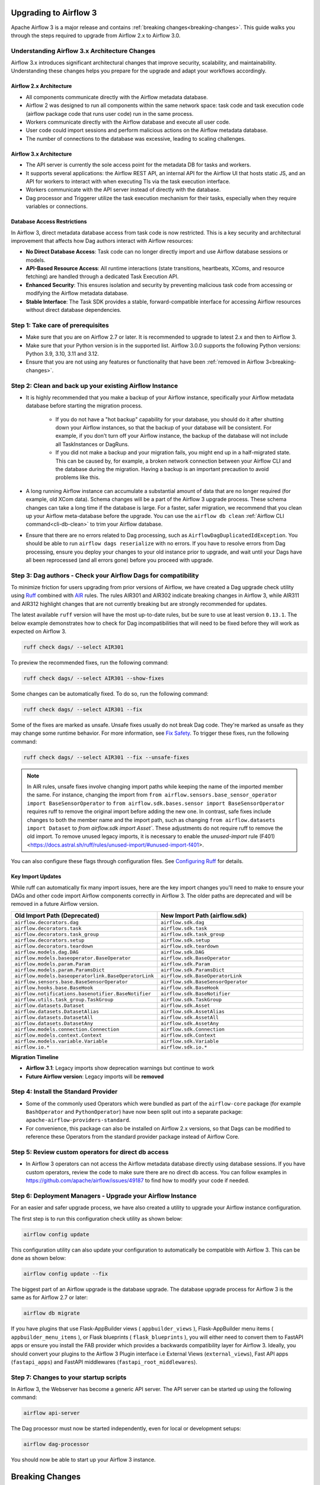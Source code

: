  .. Licensed to the Apache Software Foundation (ASF) under one
    or more contributor license agreements.  See the NOTICE file
    distributed with this work for additional information
    regarding copyright ownership.  The ASF licenses this file
    to you under the Apache License, Version 2.0 (the
    "License"); you may not use this file except in compliance
    with the License.  You may obtain a copy of the License at

 ..   http://www.apache.org/licenses/LICENSE-2.0

 .. Unless required by applicable law or agreed to in writing,
    software distributed under the License is distributed on an
    "AS IS" BASIS, WITHOUT WARRANTIES OR CONDITIONS OF ANY
    KIND, either express or implied.  See the License for the
    specific language governing permissions and limitations
    under the License.

Upgrading to Airflow 3
=======================

Apache Airflow 3 is a major release and contains :ref:`breaking changes<breaking-changes>`. This guide walks you through the steps required to upgrade from Airflow 2.x to Airflow 3.0.

Understanding Airflow 3.x Architecture Changes
-----------------------------------------------

Airflow 3.x introduces significant architectural changes that improve security, scalability, and maintainability. Understanding these changes helps you prepare for the upgrade and adapt your workflows accordingly.

Airflow 2.x Architecture
^^^^^^^^^^^^^^^^^^^^^^^^
.. image:: ../img/airflow-2-arch.png
   :alt: Airflow 2.x architecture diagram showing scheduler, metadata database, and worker
   :align: center

- All components communicate directly with the Airflow metadata database.
- Airflow 2 was designed to run all components within the same network space: task code and task execution code (airflow package code that runs user code) run in the same process.
- Workers communicate directly with the Airflow database and execute all user code.
- User code could import sessions and perform malicious actions on the Airflow metadata database.
- The number of connections to the database was excessive, leading to scaling challenges.

Airflow 3.x Architecture
^^^^^^^^^^^^^^^^^^^^^^^^
.. image:: ../img/airflow-3-arch.png
   :alt: Airflow 3.x architecture diagram showing the decoupled Execution API Server and worker subprocesses
   :align: center

- The API server is currently the sole access point for the metadata DB for tasks and workers.
- It supports several applications: the Airflow REST API, an internal API for the Airflow UI that hosts static JS, and an API for workers to interact with when executing TIs via the task execution interface.
- Workers communicate with the API server instead of directly with the database.
- Dag processor and Triggerer utilize the task execution mechanism for their tasks, especially when they require variables or connections.

Database Access Restrictions
^^^^^^^^^^^^^^^^^^^^^^^^^^^^
In Airflow 3, direct metadata database access from task code is now restricted. This is a key security and architectural improvement that affects how Dag authors interact with Airflow resources:

- **No Direct Database Access**: Task code can no longer directly import and use Airflow database sessions or models.
- **API-Based Resource Access**: All runtime interactions (state transitions, heartbeats, XComs, and resource fetching) are handled through a dedicated Task Execution API.
- **Enhanced Security**: This ensures isolation and security by preventing malicious task code from accessing or modifying the Airflow metadata database.
- **Stable Interface**: The Task SDK provides a stable, forward-compatible interface for accessing Airflow resources without direct database dependencies.

Step 1: Take care of prerequisites
----------------------------------

- Make sure that you are on Airflow 2.7 or later. It is recommended to upgrade to latest 2.x and then to Airflow 3.
- Make sure that your Python version is in the supported list. Airflow 3.0.0 supports the following Python versions: Python 3.9, 3.10, 3.11 and 3.12.
- Ensure that you are not using any features or functionality that have been :ref:`removed in Airflow 3<breaking-changes>`.


Step 2: Clean and back up your existing Airflow Instance
---------------------------------------------------------

- It is highly recommended that you make a backup of your Airflow instance, specifically your Airflow metadata database before starting the migration process.

    - If you do not have a "hot backup" capability for your database, you should do it after shutting down your Airflow instances, so that the backup of your database will be consistent. For example, if you don't turn off your Airflow instance, the backup of the database will not include all TaskInstances or DagRuns.

    - If you did not make a backup and your migration fails, you might end up in a half-migrated state. This can be caused by, for example, a broken network connection between your Airflow CLI and the database during the migration. Having a backup is an important precaution to avoid problems like this.

- A long running Airflow instance can accumulate a substantial amount of data that are no longer required (for example, old XCom data). Schema changes will be a part of the Airflow 3
  upgrade process. These schema changes can take a long time if the database is large. For a faster, safer migration, we recommend that you clean up your Airflow meta-database before the upgrade.
  You can use the ``airflow db clean`` :ref:`Airflow CLI command<cli-db-clean>` to trim your Airflow database.

- Ensure that there are no errors related to Dag processing, such as ``AirflowDagDuplicatedIdException``.  You should
  be able to run ``airflow dags reserialize`` with no errors.  If you have to resolve errors from Dag processing,
  ensure you deploy your changes to your old instance prior to upgrade, and wait until your Dags have all been reprocessed
  (and all errors gone) before you proceed with upgrade.

Step 3: Dag authors - Check your Airflow Dags for compatibility
----------------------------------------------------------------

To minimize friction for users upgrading from prior versions of Airflow, we have created a Dag upgrade check utility using `Ruff <https://docs.astral.sh/ruff/>`_ combined with `AIR <https://docs.astral.sh/ruff/rules/#airflow-air>`_ rules.
The rules AIR301 and AIR302 indicate breaking changes in Airflow 3, while AIR311 and AIR312 highlight changes that are not currently breaking but are strongly recommended for updates.

The latest available ``ruff`` version will have the most up-to-date rules, but be sure to use at least version ``0.13.1``. The below example demonstrates how to check
for Dag incompatibilities that will need to be fixed before they will work as expected on Airflow 3.

.. code-block:: bash

    ruff check dags/ --select AIR301

To preview the recommended fixes, run the following command:

.. code-block:: bash

    ruff check dags/ --select AIR301 --show-fixes

Some changes can be automatically fixed. To do so, run the following command:

.. code-block:: bash

    ruff check dags/ --select AIR301 --fix


Some of the fixes are marked as unsafe. Unsafe fixes usually do not break Dag code. They're marked as unsafe as they may change some runtime behavior. For more information, see `Fix Safety <https://docs.astral.sh/ruff/linter/#fix-safety>`_.
To trigger these fixes, run the following command:

.. code-block:: bash

    ruff check dags/ --select AIR301 --fix --unsafe-fixes

.. note::

    In AIR rules, unsafe fixes involve changing import paths while keeping the name of the imported member the same. For instance, changing the import from ``from airflow.sensors.base_sensor_operator import BaseSensorOperator`` to ``from airflow.sdk.bases.sensor import BaseSensorOperator`` requires ruff to remove the original import before adding the new one. In contrast, safe fixes include changes to both the member name and the import path, such as changing ``from airflow.datasets import Dataset`` to `from airflow.sdk import Asset``. These adjustments do not require ruff to remove the old import. To remove unused legacy imports, it is necessary to enable the `unused-import` rule (F401) <https://docs.astral.sh/ruff/rules/unused-import/#unused-import-f401>.

You can also configure these flags through configuration files. See `Configuring Ruff <https://docs.astral.sh/ruff/configuration/>`_ for details.

Key Import Updates
^^^^^^^^^^^^^^^^^^

While ruff can automatically fix many import issues, here are the key import changes you'll need to make to ensure your DAGs and other
code import Airflow components correctly in Airflow 3. The older paths are deprecated and will be removed in a future Airflow version.

.. list-table::
   :header-rows: 1
   :widths: 50, 50

   * - **Old Import Path (Deprecated)**
     - **New Import Path (airflow.sdk)**
   * - ``airflow.decorators.dag``
     - ``airflow.sdk.dag``
   * - ``airflow.decorators.task``
     - ``airflow.sdk.task``
   * - ``airflow.decorators.task_group``
     - ``airflow.sdk.task_group``
   * - ``airflow.decorators.setup``
     - ``airflow.sdk.setup``
   * - ``airflow.decorators.teardown``
     - ``airflow.sdk.teardown``
   * - ``airflow.models.dag.DAG``
     - ``airflow.sdk.DAG``
   * - ``airflow.models.baseoperator.BaseOperator``
     - ``airflow.sdk.BaseOperator``
   * - ``airflow.models.param.Param``
     - ``airflow.sdk.Param``
   * - ``airflow.models.param.ParamsDict``
     - ``airflow.sdk.ParamsDict``
   * - ``airflow.models.baseoperatorlink.BaseOperatorLink``
     - ``airflow.sdk.BaseOperatorLink``
   * - ``airflow.sensors.base.BaseSensorOperator``
     - ``airflow.sdk.BaseSensorOperator``
   * - ``airflow.hooks.base.BaseHook``
     - ``airflow.sdk.BaseHook``
   * - ``airflow.notifications.basenotifier.BaseNotifier``
     - ``airflow.sdk.BaseNotifier``
   * - ``airflow.utils.task_group.TaskGroup``
     - ``airflow.sdk.TaskGroup``
   * - ``airflow.datasets.Dataset``
     - ``airflow.sdk.Asset``
   * - ``airflow.datasets.DatasetAlias``
     - ``airflow.sdk.AssetAlias``
   * - ``airflow.datasets.DatasetAll``
     - ``airflow.sdk.AssetAll``
   * - ``airflow.datasets.DatasetAny``
     - ``airflow.sdk.AssetAny``
   * - ``airflow.models.connection.Connection``
     - ``airflow.sdk.Connection``
   * - ``airflow.models.context.Context``
     - ``airflow.sdk.Context``
   * - ``airflow.models.variable.Variable``
     - ``airflow.sdk.Variable``
   * - ``airflow.io.*``
     - ``airflow.sdk.io.*``

**Migration Timeline**

- **Airflow 3.1**: Legacy imports show deprecation warnings but continue to work
- **Future Airflow version**: Legacy imports will be **removed**

Step 4: Install the Standard Provider
--------------------------------------

- Some of the commonly used Operators which were bundled as part of the ``airflow-core`` package (for example ``BashOperator`` and ``PythonOperator``)
  have now been split out into a separate package: ``apache-airflow-providers-standard``.
- For convenience, this package can also be installed on Airflow 2.x versions, so that Dags can be modified to reference these Operators from the standard provider
  package instead of Airflow Core.

Step 5: Review custom operators for direct db access
----------------------------------------------------

- In Airflow 3 operators can not access the Airflow metadata database directly using database sessions.
  If you have custom operators, review the code to make sure there are no direct db access.
  You can follow examples in https://github.com/apache/airflow/issues/49187 to find how to modify your code if needed.

Step 6: Deployment Managers - Upgrade your Airflow Instance
------------------------------------------------------------

For an easier and safer upgrade process, we have also created a utility to upgrade your Airflow instance configuration.

The first step is to run this configuration check utility as shown below:


.. code-block:: bash

    airflow config update


This configuration utility can also update your configuration to automatically be compatible with Airflow 3. This can be done as shown below:

.. code-block:: bash

    airflow config update --fix


The biggest part of an Airflow upgrade is the database upgrade. The database upgrade process for Airflow 3 is the same as for Airflow 2.7 or later:

.. code-block:: bash

    airflow db migrate


If you have plugins that use Flask-AppBuilder views ( ``appbuilder_views`` ), Flask-AppBuilder menu items ( ``appbuilder_menu_items`` ), or Flask blueprints ( ``flask_blueprints`` ), you will either need to convert
them to FastAPI apps or ensure you install the FAB provider which provides a backwards compatibility layer for Airflow 3.
Ideally, you should convert your plugins to the Airflow 3 Plugin interface i.e External Views (``external_views``), Fast API apps (``fastapi_apps``)
and FastAPI middlewares (``fastapi_root_middlewares``).

Step 7: Changes to your startup scripts
---------------------------------------

In Airflow 3, the Webserver has become a generic API server. The API server can be started up using the following command:

.. code-block:: bash

    airflow api-server

The Dag processor must now be started independently, even for local or development setups:

.. code-block:: bash

    airflow dag-processor

You should now be able to start up your Airflow 3 instance.

.. _breaking-changes:

Breaking Changes
================

Some capabilities which were deprecated in Airflow 2.x are not available in Airflow 3.
These include:

- **SubDAGs**: Replaced by TaskGroups, Assets, and Data Aware Scheduling.
- **Sequential Executor**: Replaced by LocalExecutor, which can be used with SQLite for local development use cases.
- **CeleryKubernetesExecutor and LocalKubernetesExecutor**: Replaced by `Multiple Executor Configuration <https://airflow.apache.org/docs/apache-airflow/stable/core-concepts/executor/index.html#using-multiple-executors-concurrently>`_
- **SLAs**: Deprecated and removed; replaced with :doc:`Deadline Alerts </howto/deadline-alerts>`.
- **Subdir**: Used as an argument on many CLI commands, ``--subdir`` or ``-S`` has been superseded by :doc:`Dag bundles </administration-and-deployment/dag-bundles>`.
- **REST API** (``/api/v1``) replaced: Use the modern FastAPI-based stable ``/api/v2`` instead; see :doc:`Airflow API v2 </stable-rest-api-ref>` for details.
- **Some Airflow context variables**: The following keys are no longer available in a :ref:`task instance's context <templates:variables>`. If not replaced, will cause Dag errors:
  - ``tomorrow_ds``
  - ``tomorrow_ds_nodash``
  - ``yesterday_ds``
  - ``yesterday_ds_nodash``
  - ``prev_ds``
  - ``prev_ds_nodash``
  - ``prev_execution_date``
  - ``prev_execution_date_success``
  - ``next_execution_date``
  - ``next_ds_nodash``
  - ``next_ds``
  - ``execution_date``
- The ``catchup_by_default`` Dag parameter is now ``False`` by default.
- The ``create_cron_data_intervals`` configuration is now ``False`` by default. This means that the ``CronTriggerTimetable`` will be used by default instead of the ``CronDataIntervalTimetable``
- **Simple Auth** is now default ``auth_manager``. To continue using FAB as the Auth Manager, please install the FAB provider and set ``auth_manager`` to ``FabAuthManager``:

  .. code-block:: ini

      airflow.providers.fab.auth_manager.fab_auth_manager.FabAuthManager
- **AUTH API** api routes defined in the auth manager are prefixed with the ``/auth`` route. Urls consumed outside of the application such as oauth redirect urls will have to updated accordingly. For example an oauth redirect url that was ``https://<your-airflow-url.com>/oauth-authorized/google`` in Airflow 2.x will be ``https://<your-airflow-url.com>/auth/oauth-authorized/google`` in Airflow 3.x
